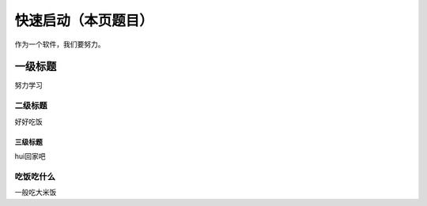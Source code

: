 ==================
快速启动（本页题目）
==================

作为一个软件，我们要努力。

一级标题
********
努力学习

二级标题
--------
好好吃饭

三级标题
++++++++
hui回家吧

吃饭吃什么
----------
一般吃大米饭